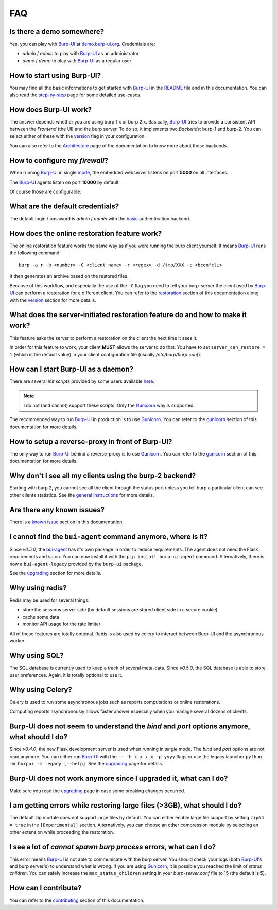 FAQ
===

Is there a demo somewhere?
--------------------------

Yes, you can play with `Burp-UI`_ at `demo.burp-ui.org`_. Credentials are:

- *admin* / *admin* to play with `Burp-UI`_ as an administrator
- *demo* / *demo* to play with `Burp-UI`_ as a regular user

How to start using Burp-UI?
---------------------------

You may find all the basic informations to get started with `Burp-UI`_ in the
`README`_ file and in this documentation. You can also read the
`step-by-step <step-by-step.html>`_ page for some detailed use-cases.

How does Burp-UI work?
----------------------

The answer depends whether you are using burp 1.x or burp 2.x. Basically,
`Burp-UI`_ tries to provide a consistent API between the *Frontend* (the UI) and
the burp server. To do so, it implements two *Backends*: burp-1 and burp-2.
You can select either of these with the `version <advanced_usage.html#versions>`__
flag in your configuration.

You can also refer to the `Architecture <architecture.html>`__ page of the
documentation to know more about those backends.

How to configure my *firewall*?
-------------------------------

When running `Burp-UI`_ in single `mode <advanced_usage.html#versions>`__, the
embedded webserver listens on port **5000** on all interfaces.

The `Burp-UI`_ agents listen on port **10000** by default.

Of course those are configurable.

What are the default credentials?
---------------------------------

The default login / password is *admin* / *admin* with the
`basic <advanced_usage.html#basic>`__ authentication backend.

How does the online restoration feature work?
---------------------------------------------

The online restoration feature works the same way as if you were running the
burp client yourself.
It means `Burp-UI`_ runs the following command:

::

    burp -a r -b <number> -C <client name> -r <regex> -d /tmp/XXX -c <bconfcli>


It then generates an archive based on the restored files.

Because of this workflow, and especially the use of the ``-C`` flag you need to
tell your burp-server the client used by `Burp-UI`_ can perform a restoration
for a different client.
You can refer to the `restoration <installation.html#restoration>`__ section of
this documentation along with the `version <advanced_usage.html#versions>`__
section for more details.

What does the server-initiated restoration feature do and how to make it work?
------------------------------------------------------------------------------

This feature asks the server to perform a restoration on the client the next
time it sees it.

In order for this feature to work, your client **MUST** allows the server to do
that. You have to set ``server_can_restore = 1`` (which is the default value) in
your client configuration file (usually */etc/burp/burp.conf*).

How can I start Burp-UI as a daemon?
------------------------------------

There are several *init scripts* provided by some users available
`here <https://git.ziirish.me/ziirish/burp-ui/tree/master/contrib>`__.

.. note:: I do not (and cannot) support these scripts. Only the `Gunicorn`_ way
          is supported.

The recommended way to run `Burp-UI`_ in production is to use `Gunicorn`_. You
can refer to the `gunicorn <gunicorn.html#daemon>`__ section of this
documentation for more details.

How to setup a reverse-proxy in front of Burp-UI?
-------------------------------------------------

The only way to run `Burp-UI`_ behind a reverse-proxy is to use `Gunicorn`_.
You can refer to the `gunicorn <gunicorn.html#reverse-proxy>`__ section of this
documentation for more details.

Why don't I see all my clients using the burp-2 backend?
--------------------------------------------------------

Starting with burp 2, you cannot see all the client through the status port
unless you tell burp a particular client can see other clients statistics.
See the `general instructions <installation.html#burp-2>`_ for more details.

Are there any known issues?
---------------------------

There is a `known issue <introduction.html#known-issues>`__ section in this
documentation.

I cannot find the ``bui-agent`` command anymore, where is it?
-------------------------------------------------------------

Since *v0.5.0*, the `bui-agent <buiagent.html>`_ has it's own package in order
to reduce requirements. The agent does not need the Flask requirements and so
on. You can now install it with the ``pip install burp-ui-agent`` command.
Alternatively, there is now a ``bui-agent-legacy`` provided by the ``burp-ui``
package.

See the `upgrading <upgrading.html#v0-5-0>`__ section for more details.

Why using redis?
----------------

Redis may be used for several things:

- store the sessions server side (by default sessions are stored client side in
  a secure cookie)
- cache some data
- monitor API usage for the rate limiter

All of these features are totally optional.
Redis is also used by celery to interact between Burp-UI and the asynchronous
worker.

Why using SQL?
--------------

The SQL database is currently used to keep a track of several meta-data.
Since *v0.5.0*, the SQL database is able to store user preferences.
Again, it is totally optional to use it.

Why using Celery?
-----------------

Celery is used to run some asynchronous jobs such as reports computations or
online restorations.

Computing reports asynchronously allows faster answer especially when you manage
several dozens of clients.

Burp-UI does not seem to understand the *bind* and *port* options anymore, what should I do?
--------------------------------------------------------------------------------------------

Since *v0.4.0*, the new Flask development server is used when running in
*single* mode. The *bind* and *port* options are not read anymore.
You can either run `Burp-UI`_ with the ``-- -h x.x.x.x -p yyyy`` flags or use
the legacy launcher ``python -m burpui -m legacy [--help]``.
See the `upgrading <upgrading.html#v0-4-0>`__ page for details.

Burp-UI does not work anymore since I upgraded it, what can I do?
-----------------------------------------------------------------

Make sure you read the `upgrading <upgrading.html>`__ page in case some breaking
changes occurred.

I am getting errors while restoring large files (>3GB), what should I do?
-------------------------------------------------------------------------

The default *zip* module does not support large files by default. You can either
enable large file support by setting ``zip64 = true`` in the ``[Experimental]``
section.
Alternatively, you can choose an other compression module by selecting an other
extension while proceeding the restoration.

I see a lot of *cannot spawn burp process* errors, what can I do?
-----------------------------------------------------------------

This error means `Burp-UI`_ is not able to communicate with the burp server.
You should check your logs (both `Burp-UI`_'s and burp server's) to understand
what is wrong.
If you are using `Gunicorn`_, it is possible you reached the limit of *status
children*. You can safely increase the ``max_status_children`` setting in your
*burp-server.conf* file to 15 (the default is 5).

How can I contribute?
---------------------

You can refer to the `contributing <contributing.html>`__ section of this
documentation.




.. _Burp-UI: https://git.ziirish.me/ziirish/burp-ui
.. _Gunicorn: http://gunicorn.org/
.. _README: https://git.ziirish.me/ziirish/burp-ui/blob/master/README.rst
.. _demo.burp-ui.org: https://demo.burp-ui.org/
